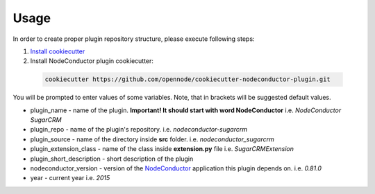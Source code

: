 Usage
=====

In order to create proper plugin repository structure, please execute following steps:

1. `Install cookiecutter <http://cookiecutter.readthedocs.org/en/latest/installation.html>`_

2. Install NodeConductor plugin cookiecutter:

  .. code-block:: bash

    cookiecutter https://github.com/opennode/cookiecutter-nodeconductor-plugin.git


You will be prompted to enter values of some variables.
Note, that in brackets will be suggested default values.

- plugin_name - name of the plugin.
  **Important! It should start with word NodeConductor** i.e. `NodeConductor SugarCRM`
- plugin_repo - name of the plugin's repository. i.e. `nodeconductor-sugarcrm`
- plugin_source - name of the directory inside **src** folder. i.e. `nodeconductor_sugarcrm`
- plugin_extension_class - name of the class inside **extension.py** file i.e. `SugarCRMExtension`
- plugin_short_description - short description of the plugin
- nodeconductor_version - version of the `NodeConductor <http://nodeconductor.readthedocs.org/en/stable/index.html>`_
  application this plugin depends on. i.e. `0.81.0`
- year - current year i.e. `2015`


